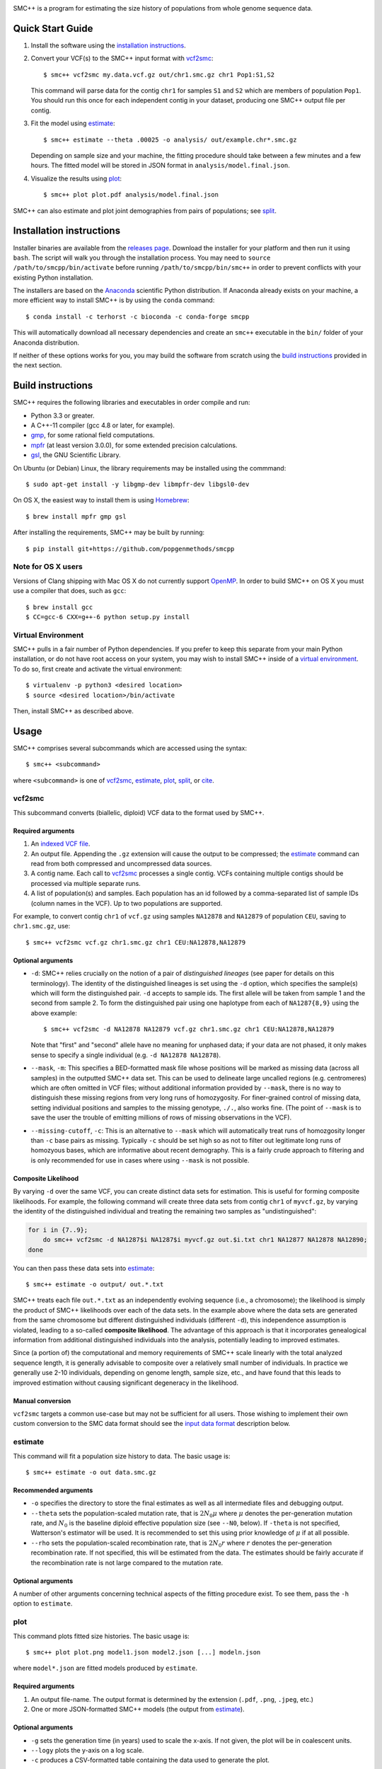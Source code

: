 .. image:: https://travis-ci.org/popgenmethods/smcpp.svg?branch=master 
    :target: https://travis-ci.org/popgenmethods/smcpp
    
SMC++ is a program for estimating the size history of populations from
whole genome sequence data.

Quick Start Guide
=================

1. Install the software using the `installation instructions`_.
   
2. Convert your VCF(s) to the SMC++ input format with vcf2smc_::

     $ smc++ vcf2smc my.data.vcf.gz out/chr1.smc.gz chr1 Pop1:S1,S2

   This command will parse data for the contig ``chr1`` for samples
   ``S1`` and ``S2`` which are members of population ``Pop1``. You
   should run this once for each independent contig in your dataset,
   producing one SMC++ output file per contig.

3. Fit the model using estimate_::

     $ smc++ estimate --theta .00025 -o analysis/ out/example.chr*.smc.gz

   Depending on sample size and your machine, the fitting procedure
   should take between a few minutes and a few hours. The fitted model
   will be stored in JSON format in ``analysis/model.final.json``.

4. Visualize the results using plot_::

     $ smc++ plot plot.pdf analysis/model.final.json

SMC++ can also estimate and plot joint demographies from pairs of
populations; see split_.


Installation instructions
=========================

Installer binaries are available from the `releases page`_. Download
the installer for your platform and then run it using ``bash``.
The script will walk you through the installation process. You may
need to ``source /path/to/smcpp/bin/activate`` before running
``/path/to/smcpp/bin/smc++`` in order to prevent conflicts with your
existing Python installation.

The installers are based on the Anaconda_ scientific Python distribution.
If Anaconda already exists on your machine, a more efficient way to
install SMC++ is by using the ``conda`` command::

    $ conda install -c terhorst -c bioconda -c conda-forge smcpp

This will automatically download all necessary dependencies and create
an ``smc++`` executable in the ``bin/`` folder of your Anaconda
distribution.

If neither of these options works for you, you may build the software
from scratch using the `build instructions`_ provided in the next
section.

.. _releases page: https://github.com/popgenmethods/smcpp/releases
.. _Anaconda: https://www.continuum.io/downloads

Build instructions
==================
SMC++ requires the following libraries and executables in order compile and run:

- Python 3.3 or greater.
- A C++-11 compiler (gcc 4.8 or later, for example).
- gmp_, for some rational field computations.
- mpfr_ (at least version 3.0.0), for some extended precision calculations.
- gsl_, the GNU Scientific Library.

On Ubuntu (or Debian) Linux, the library requirements may be installed
using the commmand::

    $ sudo apt-get install -y libgmp-dev libmpfr-dev libgsl0-dev

On OS X, the easiest way to install them is using Homebrew_::

    $ brew install mpfr gmp gsl

After installing the requirements, SMC++ may be built by running::
    
    $ pip install git+https://github.com/popgenmethods/smcpp

.. _Homebrew: http://brew.sh
.. _gmp: http://gmplib.org
.. _mpfr: http://mpfr.org
.. _gsl: https//www.gnu.org/software/gsl/

Note for OS X users
-------------------
Versions of Clang shipping with Mac OS X do not currently support
OpenMP_. In order to build SMC++ on OS X you must use a compiler that
does, such as ``gcc``::

    $ brew install gcc
    $ CC=gcc-6 CXX=g++-6 python setup.py install

.. _OpenMP: http://openmp.org

Virtual Environment
-------------------
SMC++ pulls in a fair number of Python dependencies. If you prefer to
keep this separate from your main Python installation, or do not have
root access on your system, you may wish to install SMC++ inside of a
`virtual environment`_. To do so, first create and activate the virtual
environment::

    $ virtualenv -p python3 <desired location>
    $ source <desired location>/bin/activate

Then, install SMC++ as described above.

.. _virtual environment: http://docs.python-guide.org/en/latest/dev/virtualenvs/

Usage
=====

SMC++ comprises several subcommands which are accessed using the
syntax::

    $ smc++ <subcommand>

where ``<subcommand>`` is one of vcf2smc_, estimate_, plot_, split_, or
cite_.

vcf2smc
-------

This subcommand converts (biallelic, diploid) VCF data to the format
used by SMC++. 

Required arguments
^^^^^^^^^^^^^^^^^^

1. An `indexed VCF file <http://www.htslib.org/doc/tabix.html>`_.
2. An output file. Appending the ``.gz`` extension will cause the output
   to be compressed; the estimate_ command can read from both compressed
   and uncompressed data sources.
3. A contig name. Each call to vcf2smc_ processes a single contig. 
   VCFs containing multiple contigs should be processed via multiple
   separate runs.
4. A list of population(s) and samples. Each population has an id followed
   by a comma-separated list of sample IDs (column names in the VCF). Up to
   two populations are supported.

For example, to convert contig ``chr1`` of ``vcf.gz`` using samples
``NA12878`` and ``NA12879`` of population ``CEU``, saving to
``chr1.smc.gz``, use::

    $ smc++ vcf2smc vcf.gz chr1.smc.gz chr1 CEU:NA12878,NA12879

Optional arguments
^^^^^^^^^^^^^^^^^^
- ``-d``: SMC++ relies crucially on the notion of a pair of *distinguished lineages*
  (see paper for details on this terminology). The identity of the
  distinguished lineages is set using the ``-d`` option, which specifies
  the sample(s) which will form the distinguished pair. ``-d`` accepts to
  sample ids. The first allele will be taken from sample 1 and the second
  from sample 2. To form the distinguished pair using one
  haplotype from each of ``NA1287{8,9}`` using the above example::
  
      $ smc++ vcf2smc -d NA12878 NA12879 vcf.gz chr1.smc.gz chr1 CEU:NA12878,NA12879
  
  Note that "first" and "second" allele have no meaning for unphased data; if your
  data are not phased, it only makes sense to specify a single individual 
  (e.g. ``-d NA12878 NA12878``).

- ``--mask``, ``-m``: This specifies a BED-formatted mask file whose
  positions will be marked as missing data (across all samples) in
  the outputted SMC++ data set. This can be used to delineate large
  uncalled regions (e.g. centromeres) which are often omitted in VCF
  files; without additional information provided by ``--mask``, there
  is no way to distinguish these missing regions from very long runs
  of homozygosity. For finer-grained control of missing data, setting
  individual positions and samples to the missing genotype, ``./.``,
  also works fine. (The point of ``--mask`` is to save the user the
  trouble of emitting millions of rows of missing observations in the
  VCF).

- ``--missing-cutoff``, ``-c``: This is an alternative to ``--mask`` which will
  automatically treat runs of homozgosity longer than ``-c`` base pairs
  as missing. Typically ``-c`` should be set high so as not
  to filter out legitimate long runs of homozyous bases, which are
  informative about recent demography. This is a fairly crude approach
  to filtering and is only recommended for use in cases where using
  ``--mask`` is not possible.
  
Composite Likelihood
^^^^^^^^^^^^^^^^^^^^
By varying ``-d`` over the same VCF, you can create distinct data
sets for estimation. This is useful for forming composite likelihoods.
For example, the following command will create three data sets from
contig ``chr1`` of ``myvcf.gz``, by varying the identity of the distinguished
individual and treating the remaining two samples as "undistinguished":

.. code-block:: bash

    for i in {7..9}; 
        do smc++ vcf2smc -d NA1287$i NA1287$i myvcf.gz out.$i.txt chr1 NA12877 NA12878 NA12890; 
    done

You can then pass these data sets into estimate_::

   $ smc++ estimate -o output/ out.*.txt

SMC++ treats each file ``out.*.txt`` as an independently evolving
sequence (i.e., a chromosome); the likelihood is simply the product
of SMC++ likelihoods over each of the data sets. In the example above
where the data sets are generated from the same chromosome but different
distinguished individuals (different ``-d``), this independence
assumption is violated, leading to a so-called **composite likelihood**.
The advantage of this approach is that it incorporates genealogical
information from additional distinguished individuals into the analysis,
potentially leading to improved estimates. 

Since (a portion of) the computational and memory requirements of SMC++
scale linearly with the total analyzed sequence length, it is generally
advisable to composite over a relatively small number of individuals. In
practice we generally use 2-10 individuals, depending on genome length,
sample size, etc., and have found that this leads to improved estimation
without causing significant degeneracy in the likelihood.

Manual conversion
^^^^^^^^^^^^^^^^^
``vcf2smc`` targets a common use-case but may not be sufficient for all
users. Those wishing to implement their own custom conversion to the SMC
data format should see the `input data format`_ description below.

estimate
--------

This command will fit a population size history to data. The basic usage
is::

    $ smc++ estimate -o out data.smc.gz

Recommended arguments
^^^^^^^^^^^^^^^^^^^^^

- ``-o`` specifies the directory to store the final estimates as well as
  all intermediate files and debugging output.

- ``--theta`` sets the population-scaled mutation rate, that is
  :math:`2 N_0 \mu` where :math:`\mu` denotes the per-generation
  mutation rate, and :math:`N_0` is the baseline diploid effective
  population size (see ``--N0``, below). If ``-theta`` is not specified,
  Watterson's estimator will be used. It is recommended to set this
  using prior knowledge of :math:`\mu` if at all possible.

- ``--rho`` sets the population-scaled recombination rate, that is
  :math:`2 N_0 r` where :math:`r` denotes the per-generation
  recombination rate. If not specified, this will be estimated from the
  data. The estimates should be fairly accurate if the recombination
  rate is not large compared to the mutation rate.

Optional arguments
^^^^^^^^^^^^^^^^^^

A number of other arguments concerning technical aspects of the fitting
procedure exist. To see them, pass the ``-h`` option to ``estimate``.

plot
----

This command plots fitted size histories. The basic usage is::

    $ smc++ plot plot.png model1.json model2.json [...] modeln.json

where ``model*.json`` are fitted models produced by ``estimate``.

Required arguments
^^^^^^^^^^^^^^^^^^

1. An output file-name. The output format is determined by the extension
   (``.pdf``, ``.png``, ``.jpeg``, etc.)
2. One or more JSON-formatted SMC++ models (the output from estimate_).

Optional arguments
^^^^^^^^^^^^^^^^^^

- ``-g`` sets the generation time (in years) used to scale the x-axis. If not
  given, the plot will be in coalescent units.
- ``--logy`` plots the y-axis on a log scale.
- ``-c`` produces a CSV-formatted table containing the data used to generate
  the plot.

split
-----

This command fits two-population clean split models using marginal
estimates produced by estimate_. To use ``split``, first estimate each
population marginally using ``estimate``::

    $ smc++ vcf2smc my.vcf.gz data/pop1.smc.gz <contig> pop1:ind1_1,ind1_2
    $ smc++ vcf2smc my.vcf.gz data/pop2.smc.gz <contig> pop2:ind2_1,ind2_2
    $ smc++ estimate -o pop1/ <additional options> data/pop1.smc.gz
    $ smc++ estimate -o pop2/ <additional options> data/pop2.smc.gz

Next, create a dataset containing the joint frequency spectrum for both
populations::

    $ smc++ vcf2smc my.vcf.gz data/pop12.smc.gz <contig> pop1:ind1_1,ind1_2 pop2:ind2_1,ind2_2

Finally, run ``split`` to refine the marginal estimates into an estimate
of the joint demography::

    $ smc++ split -o split/ pop1/model.final.json pop2/model.final.json data/*.smc.gz
    $ smc++ plot joint.pdf split/model.final.json

posterior
---------
This command will export (and optionally visualize) the posterior
distribution of the time to most recent common ancestor (TMRCA) in the
distinguished pair from the given data set.

The output file is the result of::

    >>> numpy.savez(output, posterior=gamma, hidden_states=hs, sites=sites)

where:

- ``hs`` is a vector of length ``M + 1`` indicating the breakpoints used
  to discretize the hidden TMRCA of the distinguished pair. The
  breakpoints are chosen such that the probability of coalescence 
  within each interval is uniform with respect to the fitted model.
- ``sites`` is the vector of length ``L`` containing positions where the
  decoding is performed. Due to the internal archtecture of SMC++,
  there is one entry per row in the data set.
- ``gamma`` is an array of dimension ``M x L`` whose entry 
  ``gamma[m, ell]`` gives the average posterior probability of coalescence in interval
  ``[hs[m], hs[m + 1])`` for each site in the interval 
  ``{sites[ell], ..., sites[ell + 1] - 1}``.

Required arguments
^^^^^^^^^^^^^^^^^^
- ``model``: A fitted SMC++ model, i.e. the ``model.final.json`` outputted
  by estimate_.
- ``data``: An data set in SMC++ format, i.e. the output of vcf2smc_. 
- ``output``: A file name to save the posterior decoding arrays, in the format
  shown above.

Optional arguments
^^^^^^^^^^^^^^^^^^
- ``--heatmap plot.(png|pdf|jpg)``: Also produce a heatmap of the posterior 
  decoding. The output format is given by the extension.
- ``--start s``, ``--end e``: For regions that are much longer than ~1cM, 
  the heatmap will look pretty noisy. These options can be used to narrow
  in on specific regions of the chromosome.
- ``--colorbar``: Also add a colorbar showing the scale of the heatmap.


cite
----

This command prints plain- and BibTex-formatted citation information for
the `accompanying paper`_ to the console.

.. _accompanying paper: http://www.nature.com/ng/journal/vaop/ncurrent/ng.3748

File Formats
============

Input Data Format
-----------------
The data files should be ASCII text and can optionally be gzipped. The
format of each line of the data file is as follows::

    <span> <d> <u1> <n1> [<u2> <n2>]

Explanation of each column:

- ``span`` gives the number of contiguous bases at which this
  observation occurred. Hence, it will generally be ``1`` for SNPs and
  greater than one for a stretch of nonsegregating sites.
- ``d`` Gives the genotype (``0``, ``1``, or ``2``) of the
  distinguished individual. If the genotype of the distinguished
  individual is not known, this should be set to ``-1``.
- The next column ``u1`` is the total number of derived alleles found
  in the remainder of the (undistinguished) sample at the site(s).
- The final column ``n1`` is the *haploid* sample size (number of
  non-missing observations) in the undistinguished portion of the
  sample.
- If two populations are to be analyzed, ``u2`` and ``n2`` are also 
  specified for the second population.

For example, consider the following set of genotypes at a set of 10
contiguous bases on three diploid individuals in one population::

    dist.   ..1..N...2
            .....N...1
            2N....+...

The distinguished individual is row one. A ``.`` indicates that the
individual is homozygous for the ancestral allele, while an integer
indicates that that individual possesses ``(1,2)`` copies of the derived
allele. An ``N`` indicates a missing genotype at that position. Finally,
the ``+`` in column seven indicates that individual three possessed the
dominant allele on one chromosome, and had a missing observation on the
other chromosome (this would be coded as ``0/.`` in a VCF).

The SMC++ format for this input file is::

    1   0   2   4
    1   0   0   2
    1   1   0   4
    2   0   0   4
    1   -1  0   2
    1   0   0   3
    2   0   0   0
    1   2   1   4


Output Data Format
------------------
Upon completion, SMC++ will write a `JSON-formatted
<https://en.wikipedia.org/wiki/JSON>`_ model file into the into the
analysis directory. The file is human-readable and contains various
parameters related to the fitting procedure.

